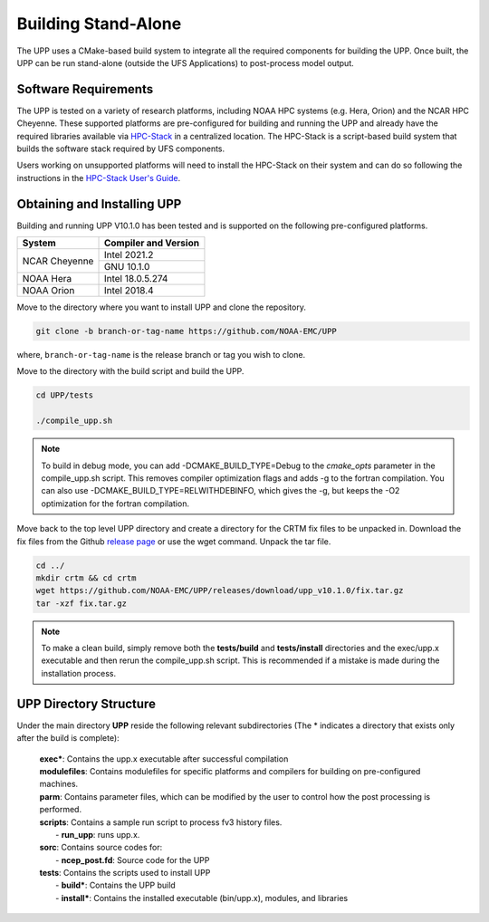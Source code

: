 .. role:: underline
    :class: underline
.. role:: bolditalic
    :class: bolditalic

********************
Building Stand-Alone
********************

The UPP uses a CMake-based build system to integrate all the required components for building the UPP.
Once built, the UPP can be run stand-alone (outside the UFS Applications) to post-process model output.

=====================
Software Requirements
=====================

The UPP is tested on a variety of research platforms, including NOAA HPC systems (e.g. Hera, Orion) and
the NCAR HPC Cheyenne. These supported platforms are pre-configured for building and running the UPP and already
have the required libraries available via `HPC-Stack <https://github.com/NOAA-EMC/hpc-stack>`_ in a centralized
location. The HPC-Stack is a script-based build system that builds the software stack required by UFS components.

Users working on unsupported platforms will need to install the HPC-Stack on their system and can do so following
the instructions in the `HPC-Stack User's Guide <https://hpc-stack.readthedocs.io/en/latest/>`_.

============================
Obtaining and Installing UPP
============================

Building and running UPP V10.1.0 has been tested and is supported on the following pre-configured platforms.

+---------------+----------------------+
| System        | Compiler and Version |
+===============+======================+
| NCAR Cheyenne | Intel 2021.2         |
|               +----------------------+
|               | GNU 10.1.0           |
+---------------+----------------------+
| NOAA Hera     | Intel 18.0.5.274     |
+---------------+----------------------+
| NOAA Orion    | Intel 2018.4         |
+---------------+----------------------+

Move to the directory where you want to install UPP and clone the repository.

.. code-block:: console

    git clone -b branch-or-tag-name https://github.com/NOAA-EMC/UPP

where, ``branch-or-tag-name`` is the release branch or tag you wish to clone.

Move to the directory with the build script and build the UPP.

.. code-block:: console

    cd UPP/tests

    ./compile_upp.sh

.. note::
   To build in debug mode, you can add :bolditalic:`-DCMAKE_BUILD_TYPE=Debug` to the *cmake_opts*
   parameter in the :bolditalic:`compile_upp.sh` script.
   This removes compiler optimization flags and adds -g to the fortran compilation. You can also use
   :bolditalic:`-DCMAKE_BUILD_TYPE=RELWITHDEBINFO`, which gives the -g, but keeps the -O2 optimization
   for the fortran compilation.

Move back to the top level UPP directory and create a directory for the CRTM fix files to be unpacked
in. Download the fix files from the Github `release page
<https://github.com/NOAA-EMC/UPP/releases/tag/upp_v10.1.0>`_ or use the wget command. Unpack the
tar file.

.. code-block:: console

    cd ../
    mkdir crtm && cd crtm
    wget https://github.com/NOAA-EMC/UPP/releases/download/upp_v10.1.0/fix.tar.gz
    tar -xzf fix.tar.gz

.. note::
   To make a clean build, simply remove both the **tests/build** and **tests/install** directories and the
   :bolditalic:`exec/upp.x` executable and then rerun the :bolditalic:`compile_upp.sh` script. This is
   recommended if a mistake is made during the installation process.
   
=======================
UPP Directory Structure
=======================

Under the main directory **UPP** reside the following relevant subdirectories (The * indicates a
directory that exists only after the build is complete):

     | **exec***: Contains the :bolditalic:`upp.x` executable after successful compilation

     | **modulefiles**: Contains modulefiles for specific platforms and compilers for building on
       pre-configured machines.

     | **parm**: Contains parameter files, which can be modified by the user to control how the post
       processing is performed.

     | **scripts**: Contains a sample run script to process fv3 history files.
     |   - **run_upp**: runs :bolditalic:`upp.x`.

     | **sorc**: Contains source codes for:
     |   - **ncep_post.fd**: Source code for the UPP

     | **tests**: Contains the scripts used to install UPP
     |   - **build***: Contains the UPP build
     |   - **install***: Contains the installed executable (bin/upp.x), modules, and libraries
